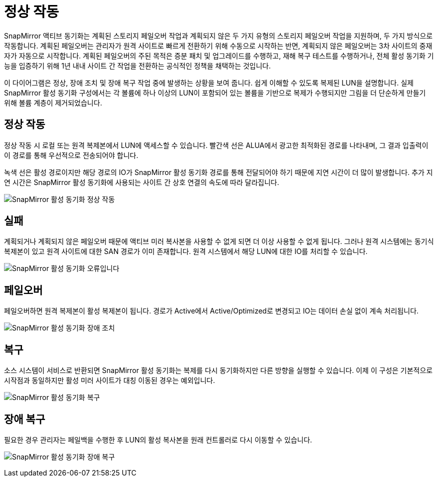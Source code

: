= 정상 작동
:allow-uri-read: 


SnapMirror 액티브 동기화는 계획된 스토리지 페일오버 작업과 계획되지 않은 두 가지 유형의 스토리지 페일오버 작업을 지원하며, 두 가지 방식으로 작동합니다. 계획된 페일오버는 관리자가 원격 사이트로 빠르게 전환하기 위해 수동으로 시작하는 반면, 계획되지 않은 페일오버는 3차 사이트의 중재자가 자동으로 시작합니다. 계획된 페일오버의 주된 목적은 증분 패치 및 업그레이드를 수행하고, 재해 복구 테스트를 수행하거나, 전체 활성 동기화 기능을 입증하기 위해 1년 내내 사이트 간 작업을 전환하는 공식적인 정책을 채택하는 것입니다.

이 다이어그램은 정상, 장애 조치 및 장애 복구 작업 중에 발생하는 상황을 보여 줍니다. 쉽게 이해할 수 있도록 복제된 LUN을 설명합니다. 실제 SnapMirror 활성 동기화 구성에서는 각 볼륨에 하나 이상의 LUN이 포함되어 있는 볼륨을 기반으로 복제가 수행되지만 그림을 더 단순하게 만들기 위해 볼륨 계층이 제거되었습니다.



== 정상 작동

정상 작동 시 로컬 또는 원격 복제본에서 LUN에 액세스할 수 있습니다. 빨간색 선은 ALUA에서 광고한 최적화된 경로를 나타내며, 그 결과 입출력이 이 경로를 통해 우선적으로 전송되어야 합니다.

녹색 선은 활성 경로이지만 해당 경로의 IO가 SnapMirror 활성 동기화 경로를 통해 전달되어야 하기 때문에 지연 시간이 더 많이 발생합니다. 추가 지연 시간은 SnapMirror 활성 동기화에 사용되는 사이트 간 상호 연결의 속도에 따라 달라집니다.

image:../media/smas-failover-1.png["SnapMirror 활성 동기화 정상 작동"]



== 실패

계획되거나 계획되지 않은 페일오버 때문에 액티브 미러 복사본을 사용할 수 없게 되면 더 이상 사용할 수 없게 됩니다. 그러나 원격 시스템에는 동기식 복제본이 있고 원격 사이트에 대한 SAN 경로가 이미 존재합니다. 원격 시스템에서 해당 LUN에 대한 IO를 처리할 수 있습니다.

image:../media/smas-failover-2.png["SnapMirror 활성 동기화 오류입니다"]



== 페일오버

페일오버하면 원격 복제본이 활성 복제본이 됩니다. 경로가 Active에서 Active/Optimized로 변경되고 IO는 데이터 손실 없이 계속 처리됩니다.

image:../media/smas-failover-3.png["SnapMirror 활성 동기화 장애 조치"]



== 복구

소스 시스템이 서비스로 반환되면 SnapMirror 활성 동기화는 복제를 다시 동기화하지만 다른 방향을 실행할 수 있습니다. 이제 이 구성은 기본적으로 시작점과 동일하지만 활성 미러 사이트가 대칭 이동된 경우는 예외입니다.

image:../media/smas-failover-4.png["SnapMirror 활성 동기화 복구"]



== 장애 복구

필요한 경우 관리자는 페일백을 수행한 후 LUN의 활성 복사본을 원래 컨트롤러로 다시 이동할 수 있습니다.

image:../media/smas-failover-1.png["SnapMirror 활성 동기화 장애 복구"]
